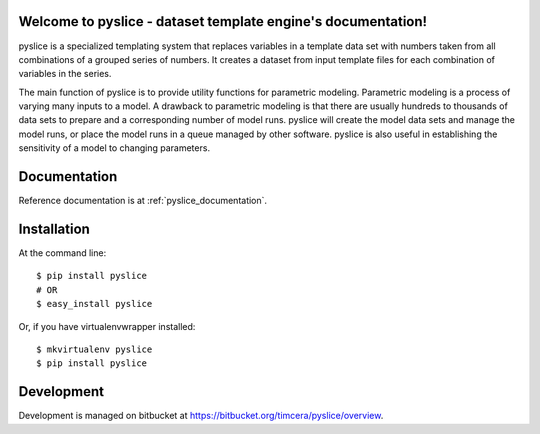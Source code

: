 .. image:: https://travis-ci.org/timcera/pyslice.svg?branch=master
    :target: https://travis-ci.org/timcera/pyslice
    :height: 20

.. image:: https://coveralls.io/repos/timcera/pyslice/badge.png?branch=master
    :target: https://coveralls.io/r/timcera/pyslice?branch=master
    :height: 20

.. image:: https://img.shields.io/pypi/v/pyslice.svg
    :alt: Latest release
    :target: https://pypi.python.org/pypi/pyslice

.. image:: http://img.shields.io/badge/license-BSD-lightgrey.svg
    :alt: pyslice license
    :target: https://pypi.python.org/pypi/pyslice/

Welcome to pyslice - dataset template engine's documentation!
=============================================================
pyslice is a specialized templating system that replaces variables in
a template data set with numbers taken from all combinations of a grouped
series of numbers. It creates a dataset from input template files for each
combination of variables in the series. 

The main function of pyslice is to provide utility functions for parametric
modeling. Parametric modeling is a process of varying many inputs to a model.
A drawback to parametric modeling is that there are usually hundreds to
thousands of data sets to prepare and a corresponding number of model runs.
pyslice will create the model data sets and manage the model runs, or place the
model runs in a queue managed by other software. pyslice is also useful in
establishing the sensitivity of a model to changing parameters. 

Documentation
=============
Reference documentation is at :ref:`pyslice_documentation`.

Installation
============

At the command line::

    $ pip install pyslice
    # OR
    $ easy_install pyslice
 
Or, if you have virtualenvwrapper installed::

    $ mkvirtualenv pyslice
    $ pip install pyslice

Development
===========
Development is managed on bitbucket at
https://bitbucket.org/timcera/pyslice/overview.

